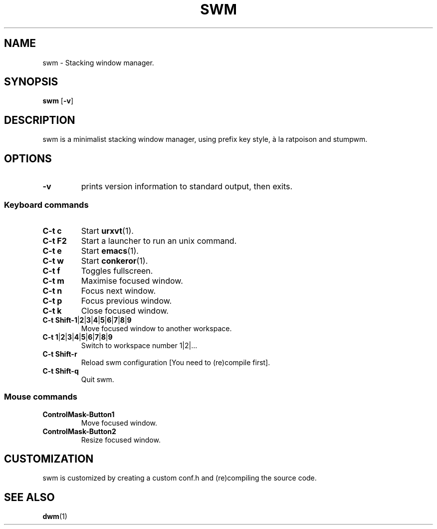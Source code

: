 .TH SWM 1 swm\-VERSION
.SH NAME
swm \- Stacking window manager.
.SH SYNOPSIS
.B swm
.RB [ \-v ]
.SH DESCRIPTION
swm is a minimalist stacking window manager, using prefix key style,
à la ratpoison and stumpwm.
.SH OPTIONS
.TP
.B \-v
prints version information to standard output, then exits.
.SS Keyboard commands
.TP
.B C\-t c
Start
.BR urxvt (1).
.TP
.B C\-t F2
Start a launcher to run an unix command.
.TP
.B C\-t e
Start
.BR emacs (1).
.TP
.B C\-t w
Start
.BR conkeror (1).
.TP
.B C\-t f
Toggles fullscreen.
.TP
.B C\-t m
Maximise focused window.
.TP
.B C\-t n
Focus next window.
.TP
.B C\-t p
Focus previous window.
.TP
.B C\-t k
Close focused window.
.TP
.B C\-t Shift\-1\fP|\fB2\fP|\fB3\fP|\fB4\fP|\fB5\fP|\fB6\fP|\fB7\fP|\fB8\fP|\fB9
Move focused window to another workspace.
.TP
.B C\-t 1\fP|\fB2\fP|\fB3\fP|\fB4\fP|\fB5\fP|\fB6\fP|\fB7\fP|\fB8\fP|\fB9
Switch to workspace number 1|2|...
.TP
.B C\-t Shift\-r
Reload swm configuration [You need to (re)compile first].
.TP
.B C\-t Shift\-q
Quit swm.
.SS Mouse commands
.TP
.B ControlMask\-Button1
Move focused window.
.TP
.B ControlMask\-Button2
Resize focused window.
.SH CUSTOMIZATION
swm is customized by creating a custom conf.h and (re)compiling the source
code.
.SH SEE ALSO
.BR dwm (1)
